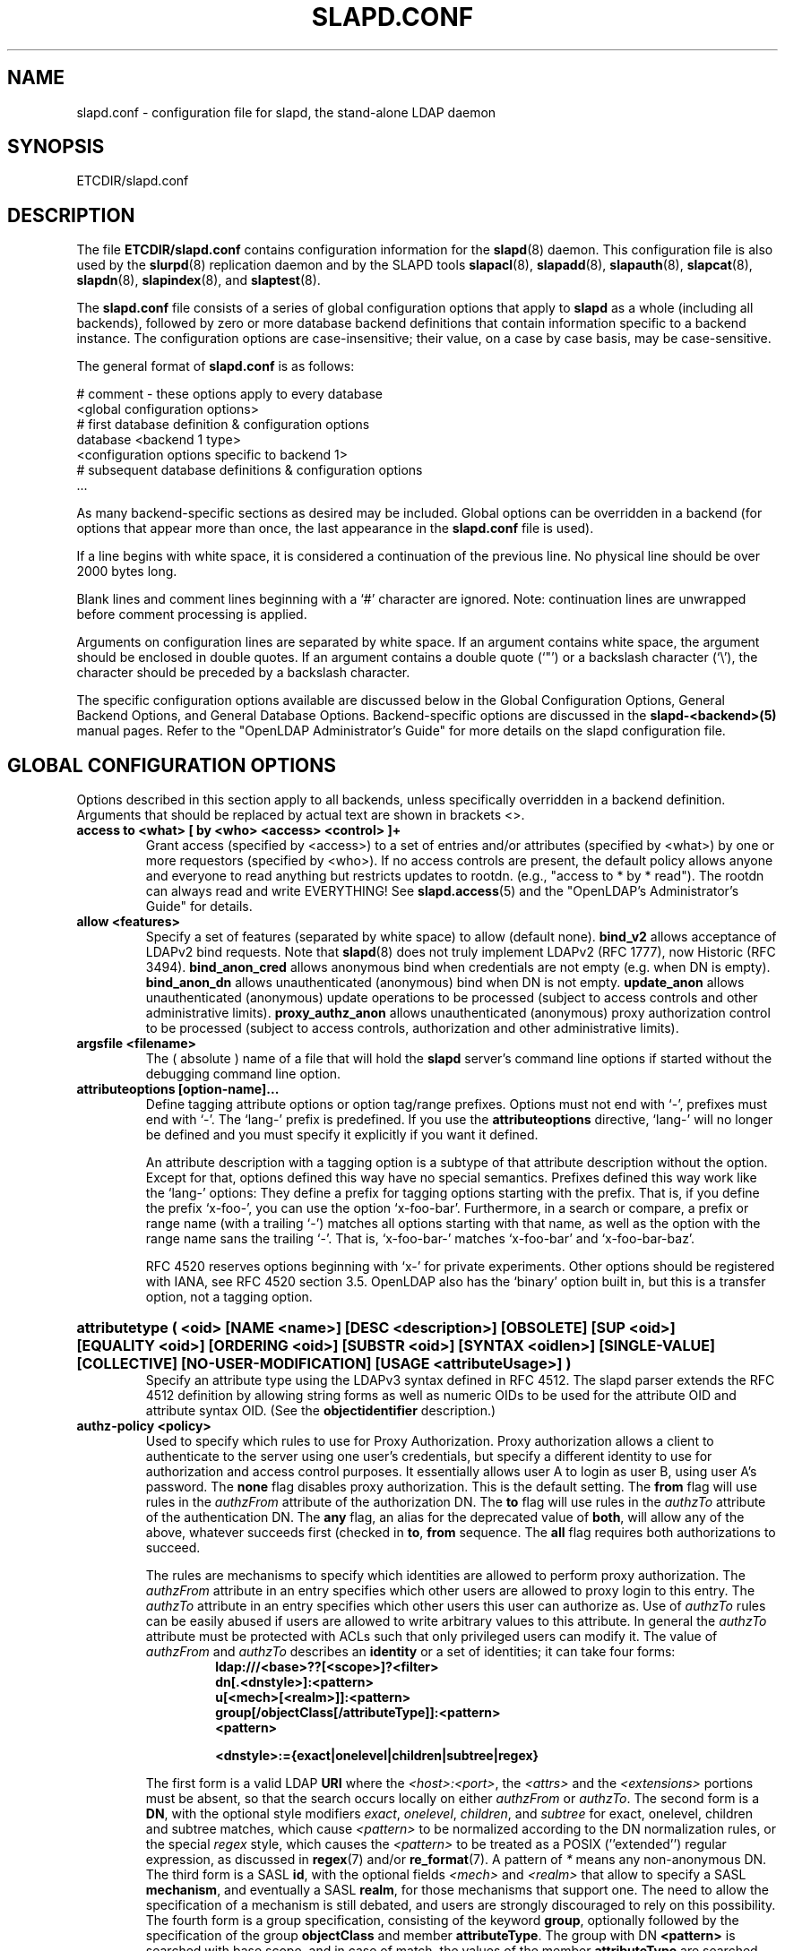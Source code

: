 .TH SLAPD.CONF 5 "RELEASEDATE" "OpenLDAP LDVERSION"
.\" Copyright 1998-2006 The OpenLDAP Foundation All Rights Reserved.
.\" Copying restrictions apply.  See COPYRIGHT/LICENSE.
.\" $OpenLDAP$
.SH NAME
slapd.conf \- configuration file for slapd, the stand-alone LDAP daemon
.SH SYNOPSIS
ETCDIR/slapd.conf
.SH DESCRIPTION
The file
.B ETCDIR/slapd.conf
contains configuration information for the
.BR slapd (8)
daemon.  This configuration file is also used by the
.BR slurpd (8)
replication daemon and by the SLAPD tools
.BR slapacl (8),
.BR slapadd (8),
.BR slapauth (8),
.BR slapcat (8),
.BR slapdn (8),
.BR slapindex (8),
and
.BR slaptest (8).
.LP
The
.B slapd.conf
file consists of a series of global configuration options that apply to
.B slapd
as a whole (including all backends), followed by zero or more database
backend definitions that contain information specific to a backend
instance.
The configuration options are case-insensitive;
their value, on a case by case basis, may be case-sensitive.
.LP
The general format of
.B slapd.conf
is as follows:
.LP
.nf
    # comment - these options apply to every database
    <global configuration options>
    # first database definition & configuration options
    database <backend 1 type>
    <configuration options specific to backend 1>
    # subsequent database definitions & configuration options
    ...
.fi
.LP
As many backend-specific sections as desired may be included.  Global
options can be overridden in a backend (for options that appear more
than once, the last appearance in the
.B slapd.conf
file is used).
.LP
If a line begins with white space, it is considered a continuation
of the previous line.  No physical line should be over 2000 bytes
long.
.LP
Blank lines and comment lines beginning with
a `#' character are ignored.  Note: continuation lines are unwrapped
before comment processing is applied.
.LP
Arguments on configuration lines are separated by white space. If an
argument contains white space, the argument should be enclosed in
double quotes.  If an argument contains a double quote (`"') or a
backslash character (`\\'), the character should be preceded by a
backslash character.
.LP
The specific configuration options available are discussed below in the
Global Configuration Options, General Backend Options, and General Database
Options.  Backend-specific options are discussed in the
.B slapd-<backend>(5)
manual pages.  Refer to the "OpenLDAP Administrator's Guide" for more
details on the slapd configuration file.
.SH GLOBAL CONFIGURATION OPTIONS
Options described in this section apply to all backends, unless specifically 
overridden in a backend definition. Arguments that should be replaced by 
actual text are shown in brackets <>.
.TP
.B access to <what> "[ by <who> <access> <control> ]+"
Grant access (specified by <access>) to a set of entries and/or
attributes (specified by <what>) by one or more requestors (specified
by <who>).
If no access controls are present, the default policy
allows anyone and everyone to read anything but restricts
updates to rootdn.  (e.g., "access to * by * read").
The rootdn can always read and write EVERYTHING!
See
.BR slapd.access (5)
and the "OpenLDAP's Administrator's Guide" for details.
.TP
.B allow <features>
Specify a set of features (separated by white space) to
allow (default none).
.B bind_v2
allows acceptance of LDAPv2 bind requests.  Note that
.BR slapd (8)
does not truly implement LDAPv2 (RFC 1777), now Historic (RFC 3494).
.B bind_anon_cred
allows anonymous bind when credentials are not empty (e.g.
when DN is empty).
.B bind_anon_dn
allows unauthenticated (anonymous) bind when DN is not empty.
.B update_anon
allows unauthenticated (anonymous) update operations to be processed
(subject to access controls and other administrative limits).
.B proxy_authz_anon
allows unauthenticated (anonymous) proxy authorization control to be processed
(subject to access controls, authorization and other administrative limits).
.TP
.B argsfile <filename>
The ( absolute ) name of a file that will hold the 
.B slapd
server's command line options
if started without the debugging command line option.
.TP
.B attributeoptions [option-name]...
Define tagging attribute options or option tag/range prefixes.
Options must not end with `-', prefixes must end with `-'.
The `lang-' prefix is predefined.
If you use the
.B attributeoptions
directive, `lang-' will no longer be defined and you must specify it
explicitly if you want it defined.

An attribute description with a tagging option is a subtype of that
attribute description without the option.
Except for that, options defined this way have no special semantics.
Prefixes defined this way work like the `lang-' options:
They define a prefix for tagging options starting with the prefix.
That is, if you define the prefix `x-foo-', you can use the option
`x-foo-bar'.
Furthermore, in a search or compare, a prefix or range name (with
a trailing `-') matches all options starting with that name, as well
as the option with the range name sans the trailing `-'.
That is, `x-foo-bar-' matches `x-foo-bar' and `x-foo-bar-baz'.

RFC 4520 reserves options beginning with `x-' for private experiments.
Other options should be registered with IANA, see RFC 4520 section 3.5.
OpenLDAP also has the `binary' option built in, but this is a transfer
option, not a tagging option.
.HP
.hy 0
.B attributetype "(\ <oid>\
 [NAME\ <name>]\
 [DESC\ <description>]\
 [OBSOLETE]\
 [SUP\ <oid>]\
 [EQUALITY\ <oid>]\
 [ORDERING\ <oid>]\
 [SUBSTR\ <oid>]\
 [SYNTAX\ <oidlen>]\
 [SINGLE\-VALUE]\
 [COLLECTIVE]\
 [NO\-USER\-MODIFICATION]\
 [USAGE\ <attributeUsage>]\ )"
.RS
Specify an attribute type using the LDAPv3 syntax defined in RFC 4512.
The slapd parser extends the RFC 4512 definition by allowing string
forms as well as numeric OIDs to be used for the attribute OID and
attribute syntax OID.
(See the
.B objectidentifier
description.) 
.RE
.TP
.B authz-policy <policy>
Used to specify which rules to use for Proxy Authorization.  Proxy
authorization allows a client to authenticate to the server using one
user's credentials, but specify a different identity to use for authorization
and access control purposes. It essentially allows user A to login as user
B, using user A's password.
The
.B none
flag disables proxy authorization. This is the default setting.
The
.B from
flag will use rules in the
.I authzFrom
attribute of the authorization DN.
The
.B to
flag will use rules in the
.I authzTo
attribute of the authentication DN.
The
.B any
flag, an alias for the deprecated value of
.BR both ,
will allow any of the above, whatever succeeds first (checked in
.BR to ,
.B from
sequence.
The
.B all
flag requires both authorizations to succeed.
.LP
.RS
The rules are mechanisms to specify which identities are allowed 
to perform proxy authorization.
The
.I authzFrom
attribute in an entry specifies which other users
are allowed to proxy login to this entry. The
.I authzTo
attribute in
an entry specifies which other users this user can authorize as.  Use of
.I authzTo
rules can be easily
abused if users are allowed to write arbitrary values to this attribute.
In general the
.I authzTo
attribute must be protected with ACLs such that
only privileged users can modify it.
The value of
.I authzFrom
and
.I authzTo
describes an 
.B identity 
or a set of identities; it can take four forms:
.RS
.TP
.B ldap:///<base>??[<scope>]?<filter>
.RE
.RS
.B dn[.<dnstyle>]:<pattern>
.RE
.RS
.B u[<mech>[<realm>]]:<pattern>
.RE
.RS
.B group[/objectClass[/attributeType]]:<pattern>
.RE
.RS
.B <pattern>
.RE
.RS

.B <dnstyle>:={exact|onelevel|children|subtree|regex}

.RE
The first form is a valid LDAP
.B URI
where the 
.IR <host>:<port> ,
the
.I <attrs>
and the
.I <extensions>
portions must be absent, so that the search occurs locally on either
.I authzFrom
or 
.IR authzTo .
The second form is a 
.BR DN ,
with the optional style modifiers
.IR exact ,
.IR onelevel ,
.IR children ,
and
.I subtree
for exact, onelevel, children and subtree matches, which cause 
.I <pattern>
to be normalized according to the DN normalization rules, or the special
.I regex
style, which causes the
.I <pattern>
to be treated as a POSIX (''extended'') regular expression, as
discussed in
.BR regex (7)
and/or
.BR re_format (7).
A pattern of
.I *
means any non-anonymous DN.
The third form is a SASL
.BR id ,
with the optional fields
.I <mech>
and
.I <realm>
that allow to specify a SASL
.BR mechanism ,
and eventually a SASL
.BR realm ,
for those mechanisms that support one.
The need to allow the specification of a mechanism is still debated, 
and users are strongly discouraged to rely on this possibility.
The fourth form is a group specification, consisting of the keyword
.BR group ,
optionally followed by the specification of the group
.B objectClass
and member
.BR attributeType .
The group with DN
.B <pattern>
is searched with base scope, and in case of match, the values of the
member
.B attributeType
are searched for the asserted DN.
For backwards compatibility, if no identity type is provided, i.e. only
.B <pattern>
is present, an
.I exact DN
is assumed; as a consequence, 
.B <pattern>
is subjected to DN normalization.
Since the interpretation of
.I authzFrom
and
.I authzTo
can impact security, users are strongly encouraged 
to explicitly set the type of identity specification that is being used.
A subset of these rules can be used as third arg in the 
.B authz-regexp
statement (see below); significantly, the 
.I URI
and the
.I dn.exact:<dn> 
forms.
.RE
.TP
.B authz-regexp <match> <replace>
Used by the authentication framework to convert simple user names,
such as provided by SASL subsystem, to an LDAP DN used for
authorization purposes.  Note that the resultant DN need not refer
to an existing entry to be considered valid.  When an authorization
request is received from the SASL subsystem, the SASL 
.BR USERNAME ,
.BR REALM , 
and
.B MECHANISM
are taken, when available, and combined into a name of the form
.RS
.RS
.TP
.B UID=<username>[[,CN=<realm>],CN=<mechanism>],CN=auth

.RE
This name is then compared against the
.B match
POSIX (''extended'') regular expression, and if the match is successful,
the name is replaced with the
.B replace
string.  If there are wildcard strings in the 
.B match
regular expression that are enclosed in parenthesis, e.g. 
.RS
.TP
.B UID=([^,]*),CN=.*

.RE
then the portion of the name that matched the wildcard will be stored
in the numbered placeholder variable $1. If there are other wildcard strings
in parenthesis, the matching strings will be in $2, $3, etc. up to $9. The 
placeholders can then be used in the 
.B replace
string, e.g. 
.RS
.TP
.B UID=$1,OU=Accounts,DC=example,DC=com 

.RE
The replaced name can be either a DN, i.e. a string prefixed by "dn:",
or an LDAP URI.
If the latter, the server will use the URI to search its own database(s)
and, if the search returns exactly one entry, the name is
replaced by the DN of that entry.   The LDAP URI must have no
hostport, attrs, or extensions components, but the filter is mandatory,
e.g.
.RS
.TP
.B ldap:///OU=Accounts,DC=example,DC=com??one?(UID=$1)

.RE
The protocol portion of the URI must be strictly
.BR ldap .
Note that this search is subject to access controls.  Specifically,
the authentication identity must have "auth" access in the subject.

Multiple 
.B authz-regexp 
options can be given in the configuration file to allow for multiple matching 
and replacement patterns. The matching patterns are checked in the order they 
appear in the file, stopping at the first successful match.

.\".B Caution:
.\"Because the plus sign + is a character recognized by the regular expression engine,
.\"and it will appear in names that include a REALM, be careful to escape the
.\"plus sign with a backslash \\+ to remove the character's special meaning.
.RE
.TP
.B concurrency <integer>
Specify a desired level of concurrency.  Provided to the underlying
thread system as a hint.  The default is not to provide any hint.
.TP
.B conn_max_pending <integer>
Specify the maximum number of pending requests for an anonymous session.
If requests are submitted faster than the server can process them, they
will be queued up to this limit. If the limit is exceeded, the session
is closed. The default is 100.
.TP
.B conn_max_pending_auth <integer>
Specify the maximum number of pending requests for an authenticated session.
The default is 1000.
.TP
.B defaultsearchbase <dn>
Specify a default search base to use when client submits a
non-base search request with an empty base DN.
Base scoped search requests with an empty base DN are not affected.
.TP
.B disallow <features>
Specify a set of features (separated by white space) to
disallow (default none).
.B bind_anon
disables acceptance of anonymous bind requests.  Note that this setting
does not prohibit anonymous directory access (See "require authc").
.B bind_simple
disables simple (bind) authentication.
.B tls_2_anon
disables forcing session to anonymous status (see also
.BR tls_authc )
upon StartTLS operation receipt.
.B tls_authc
disallows the StartTLS operation if authenticated (see also
.BR tls_2_anon ).
.HP
.hy 0
.B ditcontentrule "(\ <oid>\
 [NAME\ <name>]\
 [DESC\ <description>]\
 [OBSOLETE]\
 [AUX\ <oids>]\
 [MUST\ <oids>]\
 [MAY\ <oids>]\
 [NOT\ <oids>]\ )"
.RS
Specify an DIT Content Rule using the LDAPv3 syntax defined in RFC 4512.
The slapd parser extends the RFC 4512 definition by allowing string
forms as well as numeric OIDs to be used for the attribute OID and
attribute syntax OID.
(See the
.B objectidentifier
description.) 
.RE
.TP
.B gentlehup { on | off }
A SIGHUP signal will only cause a 'gentle' shutdown-attempt:
.B Slapd
will stop listening for new connections, but will not close the
connections to the current clients.  Future write operations return
unwilling-to-perform, though.  Slapd terminates when all clients
have closed their connections (if they ever do), or \- as before \-
if it receives a SIGTERM signal.  This can be useful if you wish to
terminate the server and start a new
.B slapd
server
.B with another database,
without disrupting the currently active clients.
The default is off.  You may wish to use
.B idletimeout
along with this option.
.TP
.B idletimeout <integer>
Specify the number of seconds to wait before forcibly closing
an idle client connection.  A idletimeout of 0 disables this
feature.  The default is 0.
.TP
.B include <filename>
Read additional configuration information from the given file before
continuing with the next line of the current file.
.TP
.B index_substr_if_minlen <integer>
Specify the minimum length for subinitial and subfinal indices. An
attribute value must have at least this many characters in order to be
processed by the indexing functions. The default is 2.
.TP
.B index_substr_if_maxlen <integer>
Specify the maximum length for subinitial and subfinal indices. Only
this many characters of an attribute value will be processed by the
indexing functions; any excess characters are ignored. The default is 4.
.TP
.B index_substr_any_len <integer>
Specify the length used for subany indices. An attribute value must have
at least this many characters in order to be processed. Attribute values
longer than this length will be processed in segments of this length. The
default is 4. The subany index will also be used in subinitial and
subfinal index lookups when the filter string is longer than the
.I index_substr_if_maxlen
value.
.TP
.B index_substr_any_step <integer>
Specify the steps used in subany index lookups. This value sets the offset
for the segments of a filter string that are processed for a subany index
lookup. The default is 2. For example, with the default values, a search
using this filter "cn=*abcdefgh*" would generate index lookups for
"abcd", "cdef", and "efgh".

.\"-- NEW_LOGGING option --
.\".TP
.\".B logfile <filename>
.\"Specify a file for recording debug log messages. By default these messages
.\"only go to stderr and are not recorded anywhere else. Specifying a logfile
.\"copies messages to both stderr and the logfile.
.TP
.B localSSF <SSF>
Specifies the Security Strength Factor (SSF) to be given local LDAP sessions,
such as those to the ldapi:// listener.  For a description of SSF values,
see 
.BR sasl-secprops 's
.B minssf
option description.  The default is 71.
.TP
.B loglevel <integer> [...]
Specify the level at which debugging statements and operation 
statistics should be syslogged (currently logged to the
.BR syslogd (8) 
LOG_LOCAL4 facility).
They must be considered subsystems rather than increasingly verbose 
log levels.
Some messages with higher priority are logged regardless 
of the configured loglevel as soon as some logging is configured,
otherwise anything is logged at all.
Log levels are additive, and available levels are:
.RS
.RS
.PD 0
.TP
.B 1
.B (0x1 trace)
trace function calls
.TP
.B 2
.B (0x2 packets)
debug packet handling
.TP
.B 4
.B (0x4 args)
heavy trace debugging (function args)
.TP
.B 8
.B (0x8 conns)
connection management
.TP
.B 16
.B (0x10 BER)
print out packets sent and received
.TP
.B 32
.B (0x20 filter)
search filter processing
.TP
.B 64
.B (0x40 config)
configuration file processing
.TP
.B 128
.B (0x80 ACL)
access control list processing
.TP
.B 256
.B (0x100 stats)
stats log connections/operations/results
.TP
.B 512
.B (0x200 stats2)
stats log entries sent
.TP
.B 1024
.B (0x400 shell)
print communication with shell backends
.TP
.B 2048
.B (0x800 parse)
entry parsing
\".TP
\".B 4096
\".B (0x1000 cache)
\"caching (unused)
\".TP
\".B 8192
\".B (0x2000 index)
\"data indexing (unused)
.TP
.B 16384
.B (0x4000 sync)
LDAPSync replication
.TP
.B 32768
.B (0x8000 none)
only messages that get logged whatever log level is set
.PD
.RE
The desired log level can be input as a single integer that combines 
the (ORed) desired levels, both in decimal or in hexadecimal notation,
as a list of integers (that are ORed internally),
or as a list of the names that are shown between brackets, such that
.LP
.nf
    loglevel 129
    loglevel 0x81
    loglevel 128 1
    loglevel 0x80 0x1
    loglevel acl trace
.fi
.LP
are equivalent.
The keyword 
.B any
can be used as a shortcut to enable logging at all levels (equivalent to -1).
The keyword
.BR none ,
or the equivalent integer representation, causes those messages
that are logged regardless of the configured loglevel to be logged.
In fact, if no loglevel (or a 0 level) is defined, no logging occurs, 
so at least the 
.B none
level is required to have high priority messages logged.
.RE
.TP
.B moduleload <filename>
Specify the name of a dynamically loadable module to load. The filename
may be an absolute path name or a simple filename. Non-absolute names
are searched for in the directories specified by the
.B modulepath
option. This option and the
.B modulepath
option are only usable if slapd was compiled with --enable-modules.
.TP
.B modulepath <pathspec>
Specify a list of directories to search for loadable modules. Typically
the path is colon-separated but this depends on the operating system.
.HP
.hy 0
.B objectclass "(\ <oid>\
 [NAME\ <name>]\
 [DESC\ <description>]\
 [OBSOLETE]\
 [SUP\ <oids>]\
 [{ ABSTRACT | STRUCTURAL | AUXILIARY }]\
 [MUST\ <oids>] [MAY\ <oids>] )"
.RS
Specify an objectclass using the LDAPv3 syntax defined in RFC 4512.
The slapd parser extends the RFC 4512 definition by allowing string
forms as well as numeric OIDs to be used for the object class OID.
(See the
.B
objectidentifier
description.)  Object classes are "STRUCTURAL" by default.
.RE
.TP
.B objectidentifier <name> "{ <oid> | <name>[:<suffix>] }"
Define a string name that equates to the given OID. The string can be used
in place of the numeric OID in objectclass and attribute definitions. The
name can also be used with a suffix of the form ":xx" in which case the
value "oid.xx" will be used.
.TP
.B password-hash <hash> [<hash>...]
This option configures one or more hashes to be used in generation of user
passwords stored in the userPassword attribute during processing of
LDAP Password Modify Extended Operations (RFC 3062).
The <hash> must be one of
.BR {SSHA} ,
.BR {SHA} ,
.BR {SMD5} ,
.BR {MD5} ,
.BR {CRYPT} ,
and
.BR {CLEARTEXT} .
The default is
.BR {SSHA} .

.B {SHA}
and
.B {SSHA}
use the SHA-1 algorithm (FIPS 160-1), the latter with a seed.

.B {MD5}
and
.B {SMD5}
use the MD5 algorithm (RFC 1321), the latter with a seed.

.B {CRYPT}
uses the
.BR crypt (3).

.B {CLEARTEXT}
indicates that the new password should be
added to userPassword as clear text.

Note that this option does not alter the normal user applications
handling of userPassword during LDAP Add, Modify, or other LDAP operations.
.TP
.B password\-crypt\-salt\-format <format>
Specify the format of the salt passed to
.BR crypt (3)
when generating {CRYPT} passwords (see
.BR password\-hash )
during processing of LDAP Password Modify Extended Operations (RFC 3062).

This string needs to be in
.BR sprintf (3)
format and may include one (and only one) %s conversion.
This conversion will be substituted with a string of random
characters from [A\-Za\-z0\-9./].  For example, "%.2s"
provides a two character salt and "$1$%.8s" tells some
versions of crypt(3) to use an MD5 algorithm and provides
8 random characters of salt.  The default is "%s", which
provides 31 characters of salt.
.TP
.B pidfile <filename>
The ( absolute ) name of a file that will hold the 
.B slapd
server's process ID ( see
.BR getpid (2)
) if started without the debugging command line option.
.TP
.B referral <url>
Specify the referral to pass back when
.BR slapd (8)
cannot find a local database to handle a request.
If specified multiple times, each url is provided.
.TP
.B replica-argsfile
The ( absolute ) name of a file that will hold the 
.B slurpd
server's command line options
if started without the debugging command line option.
If it appears after a
.B replogfile
directive, the args file is specific to the 
.BR slurpd (8)
instance that handles that replication log.
.TP
.B replica-pidfile
The ( absolute ) name of a file that will hold the 
.B slurpd
server's process ID ( see
.BR getpid (2)
) if started without the debugging command line option.
If it appears after a
.B replogfile
directive, the pid file is specific to the 
.BR slurpd (8)
instance that handles that replication log.
.TP
.B replicationinterval
The number of seconds 
.B slurpd 
waits before checking the replogfile for changes.
If it appears after a
.B replogfile
directive, the replication interval is specific to the 
.BR slurpd (8)
instance that handles that replication log.
.TP
.B require <conditions>
Specify a set of conditions (separated by white space) to
require (default none).
The directive may be specified globally and/or per-database;
databases inherit global conditions, so per-database specifications
are additive.
.B bind
requires bind operation prior to directory operations.
.B LDAPv3
requires session to be using LDAP version 3.
.B authc
requires authentication prior to directory operations.
.B SASL
requires SASL authentication prior to directory operations.
.B strong
requires strong authentication prior to directory operations.
The strong keyword allows protected "simple" authentication
as well as SASL authentication.
.B none
may be used to require no conditions (useful to clear out globally
set conditions within a particular database); it must occur first
in the list of conditions.
.TP
.B reverse-lookup on | off
Enable/disable client name unverified reverse lookup (default is 
.BR off 
if compiled with --enable-rlookups).
.TP
.B rootDSE <file>
Specify the name of an LDIF(5) file containing user defined attributes
for the root DSE.  These attributes are returned in addition to the
attributes normally produced by slapd.
.TP
.B sasl-host <fqdn>
Used to specify the fully qualified domain name used for SASL processing.
.TP
.B sasl-realm <realm>
Specify SASL realm.  Default is empty.
.TP
.B sasl-secprops <properties>
Used to specify Cyrus SASL security properties.
The
.B none
flag (without any other properties) causes the flag properties
default, "noanonymous,noplain", to be cleared.
The
.B noplain
flag disables mechanisms susceptible to simple passive attacks.
The
.B noactive
flag disables mechanisms susceptible to active attacks.
The
.B nodict
flag disables mechanisms susceptible to passive dictionary attacks.
The
.B noanonymous
flag disables mechanisms which support anonymous login.
The
.B forwardsec
flag require forward secrecy between sessions.
The
.B passcred
require mechanisms which pass client credentials (and allow
mechanisms which can pass credentials to do so).
The
.B minssf=<factor> 
property specifies the minimum acceptable
.I security strength factor
as an integer approximate to effective key length used for
encryption.  0 (zero) implies no protection, 1 implies integrity
protection only, 56 allows DES or other weak ciphers, 112
allows triple DES and other strong ciphers, 128 allows RC4,
Blowfish and other modern strong ciphers.  The default is 0.
The
.B maxssf=<factor> 
property specifies the maximum acceptable
.I security strength factor
as an integer (see minssf description).  The default is INT_MAX.
The
.B maxbufsize=<size> 
property specifies the maximum security layer receive buffer
size allowed.  0 disables security layers.  The default is 65536.
.TP
.B schemadn <dn>
Specify the distinguished name for the subschema subentry that
controls the entries on this server.  The default is "cn=Subschema".
.TP
.B security <factors>
Specify a set of security strength factors (separated by white space)
to require (see
.BR sasl-secprops 's
.B minssf
option for a description of security strength factors).
The directive may be specified globally and/or per-database.
.B ssf=<n>
specifies the overall security strength factor.
.B transport=<n>
specifies the transport security strength factor.
.B tls=<n>
specifies the TLS security strength factor.
.B sasl=<n>
specifies the SASL security strength factor.
.B update_ssf=<n>
specifies the overall security strength factor to require for
directory updates.
.B update_transport=<n>
specifies the transport security strength factor to require for
directory updates.
.B update_tls=<n>
specifies the TLS security strength factor to require for
directory updates.
.B update_sasl=<n>
specifies the SASL security strength factor to require for
directory updates.
.B simple_bind=<n>
specifies the security strength factor required for
.I simple
username/password authentication.
Note that the
.B transport
factor is measure of security provided by the underlying transport,
e.g. ldapi:// (and eventually IPSEC).  It is not normally used.
.TP
.B sizelimit {<integer>|unlimited}
.TP
.B sizelimit size[.{soft|hard|unchecked}]=<integer> [...]
Specify the maximum number of entries to return from a search operation.
The default size limit is 500.
Use
.B unlimited
to specify no limits.
The second format allows a fine grain setting of the size limits.
Extra args can be added on the same line.
See
.BR limits
for an explanation of the different flags.
.TP
.B sockbuf_max_incoming <integer>
Specify the maximum incoming LDAP PDU size for anonymous sessions.
The default is 262143.
.TP
.B sockbuf_max_incoming_auth <integer>
Specify the maximum incoming LDAP PDU size for authenticated sessions.
The default is 4194303.
.TP
.B threads <integer>
Specify the maximum size of the primary thread pool.
The default is 16; the minimum value is 2.
.TP
.B timelimit {<integer>|unlimited}
.TP
.B timelimit time[.{soft|hard}]=<integer> [...]
Specify the maximum number of seconds (in real time)
.B slapd
will spend answering a search request.  The default time limit is 3600.
Use
.B unlimited
to specify no limits.
The second format allows a fine grain setting of the time limits.
Extra args can be added on the same line.
See
.BR limits
for an explanation of the different flags.
.TP
.B tool-threads <integer>
Specify the maximum number of threads to use in tool mode.
This should not be greater than the number of CPUs in the system.
The default is 1.
.\"ucdata-path is obsolete / ignored...
.\".TP
.\".B ucdata-path <path>
.\"Specify the path to the directory containing the Unicode character
.\"tables. The default path is DATADIR/ucdata.
.SH TLS OPTIONS
If
.B slapd
is built with support for Transport Layer Security, there are more options
you can specify.
.TP
.B TLSCipherSuite <cipher-suite-spec>
Permits configuring what ciphers will be accepted and the preference order.
<cipher-suite-spec> should be a cipher specification for OpenSSL.  Example:

TLSCipherSuite HIGH:MEDIUM:+SSLv2

To check what ciphers a given spec selects, use:

openssl ciphers -v <cipher-suite-spec>
.TP
.B TLSCACertificateFile <filename>
Specifies the file that contains certificates for all of the Certificate
Authorities that
.B slapd
will recognize.
.TP
.B TLSCACertificatePath <path>
Specifies the path of a directory that contains Certificate Authority
certificates in separate individual files. Usually only one of this
or the TLSCACertificateFile is used.
.TP
.B TLSCertificateFile <filename>
Specifies the file that contains the
.B slapd
server certificate.
.TP
.B TLSCertificateKeyFile <filename>
Specifies the file that contains the
.B slapd
server private key that matches the certificate stored in the
.B TLSCertificateFile
file.  Currently, the private key must not be protected with a password, so
it is of critical importance that it is protected carefully. 
.TP
.B TLSDHParamFile <filename>
This directive specifies the file that contains parameters for Diffie-Hellman
ephemeral key exchange.  This is required in order to use a DSA certificate on
the server. If multiple sets of parameters are present in the file, all of
them will be processed.  Note that setting this option may also enable
Anonymous Diffie-Hellman key exchanges in certain non-default cipher suites.
You should append "!ADH" to your cipher suites if you have changed them
from the default, otherwise no certificate exchanges or verification will
be done.
.TP
.B TLSRandFile <filename>
Specifies the file to obtain random bits from when /dev/[u]random
is not available.  Generally set to the name of the EGD/PRNGD socket.
The environment variable RANDFILE can also be used to specify the filename.
.TP
.B TLSVerifyClient <level>
Specifies what checks to perform on client certificates in an
incoming TLS session, if any.
The
.B <level>
can be specified as one of the following keywords:
.RS
.TP
.B never
This is the default.
.B slapd
will not ask the client for a certificate.
.TP
.B allow
The client certificate is requested.  If no certificate is provided,
the session proceeds normally.  If a bad certificate is provided,
it will be ignored and the session proceeds normally.
.TP
.B try
The client certificate is requested.  If no certificate is provided,
the session proceeds normally.  If a bad certificate is provided,
the session is immediately terminated.
.TP
.B demand | hard | true
These keywords are all equivalent, for compatibility reasons.
The client certificate is requested.  If no certificate is provided,
or a bad certificate is provided, the session is immediately terminated.

Note that a valid client certificate is required in order to use the
SASL EXTERNAL authentication mechanism with a TLS session.  As such,
a non-default
.B TLSVerifyClient
setting must be chosen to enable SASL EXTERNAL authentication.
.RE
.TP
.B TLSCRLCheck <level>
Specifies if the Certificate Revocation List (CRL) of the CA should be 
used to verify if the client certificates have not been revoked. This
requires
.B TLSCACertificatePath
parameter to be set.
.B <level>
can be specified as one of the following keywords:
.RS
.TP
.B none
No CRL checks are performed
.TP
.B peer
Check the CRL of the peer certificate
.TP
.B all
Check the CRL for a whole certificate chain
.RE
.SH GENERAL BACKEND OPTIONS
Options in this section only apply to the configuration file section
for the specified backend.  They are supported by every
type of backend.
.TP
.B backend <databasetype>
Mark the beginning of a backend definition. <databasetype>
should be one of
.BR bdb ,
.BR config ,
.BR dnssrv ,
.BR hdb ,
.BR ldap ,
.BR ldbm ,
.BR ldif ,
.BR meta ,
.BR monitor ,
.BR null ,
.BR passwd ,
.BR perl ,
.BR relay ,
.BR shell ,
or
.BR sql ,
depending on which backend will serve the database.

.SH GENERAL DATABASE OPTIONS
Options in this section only apply to the configuration file section
for the database in which they are defined.  They are supported by every
type of backend.  Note that the
.B database
and at least one
.B suffix
option are mandatory for each database.
.TP
.B database <databasetype>
Mark the beginning of a new database instance definition. <databasetype>
should be one of
.BR bdb ,
.BR config ,
.BR dnssrv ,
.BR hdb ,
.BR ldap ,
.BR ldbm ,
.BR ldif ,
.BR meta ,
.BR monitor ,
.BR null ,
.BR passwd ,
.BR perl ,
.BR relay ,
.BR shell ,
or
.BR sql ,
depending on which backend will serve the database.
.TP
.B lastmod on | off
Controls whether
.B slapd
will automatically maintain the 
modifiersName, modifyTimestamp, creatorsName, and 
createTimestamp attributes for entries. It also controls
the entryCSN and entryUUID attributes, which are needed
by the syncrepl provider. By default, lastmod is on.
.TP
.B limits <who> <limit> [<limit> [...]]
Specify time and size limits based on who initiated an operation.
The argument
.B who
can be any of
.RS
.RS
.TP
anonymous | users | [dn[.<style>]=]<pattern> | group[/oc[/at]]=<pattern>

.RE
with
.RS
.TP
<style> ::= exact | base | onelevel | subtree | children | regex | anonymous

.RE
The term
.B anonymous
matches all unauthenticated clients.
The term
.B users
matches all authenticated clients;
otherwise an
.B exact
dn pattern is assumed unless otherwise specified by qualifying 
the (optional) key string
.B dn
with 
.B exact
or
.B base
(which are synonyms), to require an exact match; with
.BR onelevel , 
to require exactly one level of depth match; with
.BR subtree ,
to allow any level of depth match, including the exact match; with
.BR children ,
to allow any level of depth match, not including the exact match;
.BR regex
explicitly requires the (default) match based on POSIX (''extended'')
regular expression pattern.
Finally,
.B anonymous
matches unbound operations; the 
.B pattern
field is ignored.
The same behavior is obtained by using the 
.B anonymous
form of the
.B who
clause.
The term
.BR group ,
with the optional objectClass
.B oc
and attributeType
.B at
fields, followed by
.BR pattern ,
sets the limits for any DN listed in the values of the
.B at
attribute (default
.BR member )
of the 
.B oc
group objectClass (default
.BR groupOfNames )
whose DN exactly matches
.BR pattern .

The currently supported limits are 
.B size
and 
.BR time .

The syntax for time limits is 
.BR time[.{soft|hard}]=<integer> ,
where 
.I integer
is the number of seconds slapd will spend answering a search request.
If no time limit is explicitly requested by the client, the 
.BR soft
limit is used; if the requested time limit exceeds the
.BR hard
.\"limit, an
.\".I "Administrative limit exceeded"
.\"error is returned.
limit, the value of the limit is used instead.
If the
.BR hard
limit is set to the keyword 
.IR soft ,
the soft limit is used in either case; if it is set to the keyword 
.IR unlimited , 
no hard limit is enforced.
Explicit requests for time limits smaller or equal to the
.BR hard 
limit are honored.
If no limit specifier is set, the value is assigned to the 
.BR soft 
limit, and the
.BR hard
limit is set to
.IR soft ,
to preserve the original behavior.

The syntax for size limits is
.BR size[.{soft|hard|unchecked}]=<integer> ,
where
.I integer
is the maximum number of entries slapd will return answering a search 
request.
If no size limit is explicitly requested by the client, the
.BR soft
limit is used; if the requested size limit exceeds the
.BR hard
.\"limit, an 
.\".I "Administrative limit exceeded"
.\"error is returned.
limit, the value of the limit is used instead.
If the 
.BR hard
limit is set to the keyword 
.IR soft , 
the soft limit is used in either case; if it is set to the keyword
.IR unlimited , 
no hard limit is enforced.
Explicit requests for size limits smaller or equal to the
.BR hard
limit are honored.
The
.BR unchecked
specifier sets a limit on the number of candidates a search request is allowed
to examine.
The rationale behind it is that searches for non-properly indexed
attributes may result in large sets of candidates, which must be 
examined by
.BR slapd (8)
to determine whether they match the search filter or not.
The
.B unchecked
limit provides a means to drop such operations before they are even 
started.
If the selected candidates exceed the 
.BR unchecked
limit, the search will abort with 
.IR "Unwilling to perform" .
If it is set to the keyword 
.IR unlimited , 
no limit is applied (the default).
If it is set to
.IR disable ,
the search is not even performed; this can be used to disallow searches
for a specific set of users.
If no limit specifier is set, the value is assigned to the
.BR soft 
limit, and the
.BR hard
limit is set to
.IR soft ,
to preserve the original behavior.

In case of no match, the global limits are used.
The default values are the same of
.B sizelimit
and
.BR timelimit ;
no limit is set on 
.BR unchecked .

If 
.B pagedResults
control is requested, the 
.B hard
size limit is used by default, because the request of a specific page size
is considered an explicit request for a limitation on the number
of entries to be returned.
However, the size limit applies to the total count of entries returned within
the search, and not to a single page.
Additional size limits may be enforced; the syntax is
.BR size.pr={<integer>|noEstimate|unlimited} ,
where
.I integer
is the max page size if no explicit limit is set; the keyword
.I noEstimate
inhibits the server from returning an estimate of the total number
of entries that might be returned
(note: the current implementation does not return any estimate).
The keyword
.I unlimited
indicates that no limit is applied to the pagedResults control page size.
The syntax
.B size.prtotal={<integer>|unlimited|disabled}
allows to set a limit on the total number of entries that a pagedResults
control allows to return.
By default it is set to the 
.B hard
limit.
When set, 
.I integer
is the max number of entries that the whole search with pagedResults control
can return.
Use 
.I unlimited
to allow unlimited number of entries to be returned, e.g. to allow
the use of the pagedResults control as a means to circumvent size 
limitations on regular searches; the keyword
.I disabled
disables the control, i.e. no paged results can be returned.
Note that the total number of entries returned when the pagedResults control 
is requested cannot exceed the 
.B hard 
size limit of regular searches unless extended by the
.B prtotal
switch.
.RE
.TP
.B maxderefdepth <depth>
Specifies the maximum number of aliases to dereference when trying to
resolve an entry, used to avoid infinite alias loops. The default is 1.
.TP
.B mirrormode on | off
This option puts a replica database into "mirror" mode.  Update
operations will be accepted from any user, not just the updatedn.  The
database must already be configured as a slurpd or syncrepl consumer
before this keyword may be set.  This mode must be used with extreme
care, as it does not offer any consistency guarantees.
By default, mirrormode is off.
.TP
.B overlay <overlay-name>
Add the specified overlay to this database. An overlay is a piece of
code that intercepts database operations in order to extend or change
them. Overlays are pushed onto
a stack over the database, and so they will execute in the reverse
of the order in which they were configured and the database itself
will receive control last of all.
.TP
.B readonly on | off
This option puts the database into "read-only" mode.  Any attempts to 
modify the database will return an "unwilling to perform" error.  By
default, readonly is off.
.HP
.hy 0
.B replica uri=ldap[s]://<hostname>[:port]|host=<hostname>[:port] 
.B [starttls=yes|critical]
.B [suffix=<suffix> [...]]
.B bindmethod=simple|sasl [binddn=<simple DN>] [credentials=<simple password>]
.B [saslmech=<SASL mech>] [secprops=<properties>] [realm=<realm>]
.B [authcId=<authentication ID>] [authzId=<authorization ID>]
.B [attrs[!]=<attr list>]
.RS
Specify a replication site for this database.  Refer to the "OpenLDAP 
Administrator's Guide" for detailed information on setting up a replicated
.B slapd
directory service. Zero or more
.B suffix
instances can be used to select the subtrees that will be replicated
(defaults to all the database). 
.B host
is deprecated in favor of the
.B uri
option.
.B uri
allows the replica LDAP server to be specified as an LDAP URI. 
A
.B bindmethod
of
.B simple
requires the options
.B binddn 
and
.B credentials  
and should only be used when adequate security services 
(e.g TLS or IPSEC) are in place. A
.B bindmethod 
of
.B sasl 
requires the option
.B saslmech. 
Specific security properties (as with the
.B sasl-secprops
keyword above) for a SASL bind can be set with the
.B secprops
option. A non-default SASL realm can be set with the
.B realm
option.
If the 
.B mechanism
will use Kerberos, a kerberos instance should be given in 
.B authcId.
An
.B attr list
can be given after the 
.B attrs
keyword to allow the selective replication of the listed attributes only;
if the optional 
.B !
mark is used, the list is considered exclusive, i.e. the listed attributes
are not replicated.
If an objectClass is listed, all the related attributes
are (are not) replicated.
.RE
.TP
.B replogfile <filename>
Specify the name of the replication log file to log changes to.  
The replication log is typically written by
.BR slapd (8)
and read by
.BR slurpd (8).
See
.BR slapd.replog (5)
for more information.  The specified file should be located
in a directory with limited read/write/execute access as the replication
logs may contain sensitive information.
.TP
.B restrict <oplist>
Specify a whitespace separated list of operations that are restricted.
If defined inside a database specification, restrictions apply only
to that database, otherwise they are global.
Operations can be any of 
.BR add ,
.BR bind ,
.BR compare ,
.BR delete ,
.BR extended[=<OID>] ,
.BR modify ,
.BR rename ,
.BR search ,
or the special pseudo-operations
.B read
and
.BR write ,
which respectively summarize read and write operations.
The use of 
.I restrict write
is equivalent to 
.I readonly on
(see above).
The 
.B extended
keyword allows to indicate the OID of the specific operation
to be restricted.
.TP
.B rootdn <dn>
Specify the distinguished name that is not subject to access control 
or administrative limit restrictions for operations on this database.
This DN may or may not be associated with an entry.  An empty root
DN (the default) specifies no root access is to be granted.  It is
recommended that the rootdn only be specified when needed (such as
when initially populating a database).  If the rootdn is within
a namingContext (suffix) of the database, a simple bind password
may also be provided using the
.B rootpw
directive. Note that the rootdn is always needed when using syncrepl.
.TP
.B rootpw <password>
Specify a password (or hash of the password) for the rootdn.  The
password can only be set if the rootdn is within the namingContext
(suffix) of the database.
This option accepts all RFC 2307 userPassword formats known to
the server (see 
.B password-hash
description) as well as cleartext.
.BR slappasswd (8) 
may be used to generate a hash of a password.  Cleartext
and \fB{CRYPT}\fP passwords are not recommended.  If empty
(the default), authentication of the root DN is by other means
(e.g. SASL).  Use of SASL is encouraged.
.TP
.B suffix <dn suffix>
Specify the DN suffix of queries that will be passed to this 
backend database.  Multiple suffix lines can be given and at least one is 
required for each database definition.
If the suffix of one database is "inside" that of another, the database
with the inner suffix must come first in the configuration file.
.TP
.B subordinate [advertise]
Specify that the current backend database is a subordinate of another
backend database. A subordinate  database may have only one suffix. This
option may be used to glue multiple databases into a single namingContext.
If the suffix of the current database is within the namingContext of a
superior database, searches against the superior database will be
propagated to the subordinate as well. All of the databases
associated with a single namingContext should have identical rootdns.
Behavior of other LDAP operations is unaffected by this setting. In
particular, it is not possible to use moddn to move an entry from
one subordinate to another subordinate within the namingContext.

If the optional \fBadvertise\fP flag is supplied, the naming context of
this database is advertised in the root DSE. The default is to hide this
database context, so that only the superior context is visible.

If the slap tools
.BR slapcat (8),
.BR slapadd (8),
or
.BR slapindex (8)
are used on the superior database, any glued subordinates that support
these tools are opened as well.

Databases that are glued together should usually be configured with the
same indices (assuming they support indexing), even for attributes that
only exist in some of these databases. In general, all of the glued
databases should be configured as similarly as possible, since the intent
is to provide the appearance of a single directory.

Note that the \fIsubordinate\fP functionality is implemented internally
by the \fIglue\fP overlay and as such its behavior will interact with other
overlays in use. By default, the glue overlay is automatically configured as
the last overlay on the superior backend. Its position on the backend
can be explicitly configured by setting an \fBoverlay glue\fP directive
at the desired position. This explicit configuration is necessary e.g.
when using the \fIsyncprov\fP overlay, which needs to follow \fIglue\fP
in order to work over all of the glued databases. E.g.
.RS
.nf
	database bdb
	suffix dc=example,dc=com
	...
	overlay glue
	overlay syncprov
.fi
.RE
.HP
.hy 0
.B syncrepl rid=<replica ID>
.B provider=ldap[s]://<hostname>[:port]
.B searchbase=<base DN>
.B [type=refreshOnly|refreshAndPersist]
.B [interval=dd:hh:mm:ss]
.B [retry=[<retry interval> <# of retries>]+]
.B [filter=<filter str>]
.B [scope=sub|one|base|subord]
.B [attrs=<attr list>]
.B [attrsonly]
.B [sizelimit=<limit>]
.B [timelimit=<limit>]
.B [schemachecking=on|off]
.B [bindmethod=simple|sasl]
.B [binddn=<dn>]
.B [saslmech=<mech>]
.B [authcid=<identity>]
.B [authzid=<identity>]
.B [credentials=<passwd>]
.B [realm=<realm>]
.B [secprops=<properties>]
.B [starttls=yes|critical]
.B [tls_cert=<file>]
.B [tls_key=<file>]
.B [tls_cacert=<file>]
.B [tls_cacertdir=<path>]
.B [tls_reqcert=never|allow|try|demand]
.B [tls_ciphersuite=<ciphers>]
.B [tls_crlcheck=none|peer|all]
.B [logbase=<base DN>]
.B [logfilter=<filter str>]
.B [syncdata=default|accesslog|changelog]
.RS
Specify the current database as a replica which is kept up-to-date with the 
master content by establishing the current
.BR slapd (8)
as a replication consumer site running a
.B syncrepl
replication engine.
The replica content is kept synchronized to the master content using
the LDAP Content Synchronization protocol. Refer to the
"OpenLDAP Administrator's Guide" for detailed information on
setting up a replicated
.B slapd
directory service using the 
.B syncrepl
replication engine.
.B rid
identifies the current
.B syncrepl
directive within the replication consumer site.
It is a non-negative integer having no more than three digits.
.B provider
specifies the replication provider site containing the master content
as an LDAP URI. If <port> is not given, the standard LDAP port number
(389 or 636) is used. The content of the
.B syncrepl
replica is defined using a search
specification as its result set. The consumer
.B slapd
will send search requests to the provider
.B slapd
according to the search specification. The search specification includes
.B searchbase, scope, filter, attrs, attrsonly, sizelimit,
and
.B timelimit
parameters as in the normal search specification. 
The \fBscope\fP defaults to \fBsub\fP, the \fBfilter\fP defaults to
\fB(objectclass=*)\fP, and there is no default \fBsearchbase\fP. The
\fBattrs\fP list defaults to \fB"*,+"\fP to return all user and operational
attributes, and \fBattrsonly\fP is unset by default.
The \fBsizelimit\fP and \fBtimelimit\fP only
accept "unlimited" and positive integers, and both default to "unlimited".
The LDAP Content Synchronization protocol has two operation types.
In the
.B refreshOnly
operation, the next synchronization search operation
is periodically rescheduled at an interval time (specified by 
.B interval
parameter; 1 day by default)
after each synchronization operation finishes.
In the
.B refreshAndPersist
operation, a synchronization search remains persistent in the provider slapd.
Further updates to the master replica will generate
.B searchResultEntry
to the consumer slapd as the search responses to the persistent
synchronization search.
If an error occurs during replication, the consumer will attempt to
reconnect according to the
.B retry
parameter which is a list of the <retry interval> and <# of retries> pairs.
For example, retry="60 10 300 3" lets the consumer retry every 60 seconds
for the first 10 times and then retry every 300 seconds for the next 3
times before stop retrying. The `+' in <# of retries> means indefinite
number of retries until success.
The schema checking can be enforced at the LDAP Sync
consumer site by turning on the
.B schemachecking
parameter. The default is off.
A
.B bindmethod
of 
.B simple
requires the options 
.B binddn
and 
.B credentials
and should only be used when adequate security services
(e.g. TLS or IPSEC) are in place.
A
.B bindmethod
of
.B sasl
requires the option
.B saslmech.
Depending on the mechanism, an authentication identity and/or
credentials can be specified using
.B authcid
and
.B credentials.
The
.B authzid
parameter may be used to specify an authorization identity.
Specific security properties (as with the
.B sasl-secprops
keyword above) for a SASL bind can be set with the
.B secprops
option. A non default SASL realm can be set with the
.B realm 
option.

The
.B starttls
parameter specifies use of the StartTLS extended operation
to establish a TLS session before Binding to the provider. If the
.B critical
argument is supplied, the session will be aborted if the StartTLS request
fails. Otherwise the syncrepl session continues without TLS.  Note that the
main slapd TLS settings are not used by the syncrepl engine;
by default the TLS parameters from ETCDIR/ldap.conf will be used.
TLS settings may be specified here, in which case the ldap.conf settings
will be completely ignored.

Rather than replicating whole entries, the consumer can query logs of
data modifications. This mode of operation is referred to as \fIdelta
syncrepl\fP. In addition to the above parameters, the
.B logbase
and
.B logfilter
parameters must be set appropriately for the log that will be used. The
.B syncdata
parameter must be set to either "accesslog" if the log conforms to the
.BR slapo-accesslog (5)
log format, or "changelog" if the log conforms
to the obsolete \fIchangelog\fP format. If the
.B syncdata
parameter is omitted or set to "default" then the log parameters are
ignored.
.RE
.TP
.B updatedn <dn>
This option is only applicable in a slave
database updated using
.BR slurpd(8). 
It specifies the DN permitted to update (subject to access controls)
the replica (typically, this is the DN
.BR slurpd (8)
binds to update the replica).  Generally, this DN
.I should not
be the same as the
.B rootdn 
used at the master.
.TP
.B updateref <url>
Specify the referral to pass back when
.BR slapd (8)
is asked to modify a replicated local database.
If specified multiple times, each url is provided.

.SH DATABASE-SPECIFIC OPTIONS
Each database may allow specific configuration options; they are
documented separately in the backends' manual pages.
.SH BACKENDS
The following backends can be compiled into slapd.
They are documented in the
.BR slapd-<backend> (5)
manual pages.
.TP
.B bdb
This is the recommended primary backend for a normal slapd database.
It takes care to configure it properly.
It uses the transactional database interface of the Sleepycat Berkeley
DB (BDB) package to store data.
.TP
.B config
This backend is used to manage the configuration of slapd run-time.
.TP
.B dnssrv
This backend is experimental.
It serves up referrals based upon SRV resource records held in the
Domain Name System.
.TP
.B hdb
This is a variant of the BDB backend that uses a hierarchical database
layout which supports subtree renames.
.TP
.B ldap
This backend acts as a proxy to forward incoming requests to another
LDAP server.
.TP
.B ldbm
This is an easy-to-configure but obsolete database backend. It
does not offer the data durability features of the BDB and HDB
backends and hence is deprecated in favor of these robust backends.
LDBM uses lightweight non-transactional DB interfaces,
such as those providing by GDBM or Berkeley DB, to store data.
.TP
.B ldif
This database uses the filesystem to build the tree structure
of the database, using plain ascii files to store data.
Its usage should be limited to very simple databases, where performance
is not a requirement.
.TP
.B meta
This backend performs basic LDAP proxying with respect to a set of
remote LDAP servers. It is an enhancement of the ldap backend.
.TP
.B monitor
This backend provides information about the running status of the slapd
daemon.
.TP
.B null
Operations in this backend succeed but do nothing.
.TP
.B passwd
This backend is provided for demonstration purposes only.
It serves up user account information from the system
.BR passwd (5)
file.
.TP
.B perl
This backend embeds a
.BR perl (1)
interpreter into slapd.
It runs Perl subroutines to implement LDAP operations.
.TP
.B relay
This backend is experimental.
It redirects LDAP operations to another database
in the same server, based on the naming context of the request.
Its use requires the 
.B rwm
overlay (see
.BR slapo-rwm (5)
for details) to rewrite the naming context of the request.
It is primarily intended to implement virtual views on databases
that actually store data.
.TP
.B shell
This backend executes external programs to implement LDAP operations.
It is primarily intended to be used in prototypes.
.TP
.B sql
This backend is experimental.
It services LDAP requests from an SQL database.
.SH OVERLAYS
The following overlays can be compiled into slapd.
They are documented in the
.BR slapo-<overlay> (5)
manual pages.
.TP
.B accesslog
Access Logging.
This overlay can record accesses to a given backend database on another
database.
.TP
.B auditlog
Audit Logging.
This overlay records changes on a given backend database to an LDIF log
file.
By default it is not built.
.TP
.B chain
Chaining.
This overlay allows automatic referral chasing when a referral would
have been returned, either when configured by the server or when 
requested by the client.
.TP
.B denyop
Deny Operation.
This overlay allows selected operations to be denied, similar to the
\fBrestrict\fP option.
.TP
.B dyngroup
Dynamic Group.
This is a demo overlay which extends the Compare operation to detect
members of a dynamic group.
It has no effect on any other operations.
.TP
.B dynlist
Dynamic List.
This overlay allows expansion of dynamic groups and more.
.TP
.B lastmod
Last Modification.
This overlay maintains a service entry in the database with the DN,
modification type, modifiersName and modifyTimestamp of the last write
operation performed on that database.
.TP
.B pcache
Proxycache.
This overlay allows caching of LDAP search requests in a local database.
It is most often used with the ldap or meta backends.
.TP
.B ppolicy
Password Policy.
This overlay provides a variety of password control mechanisms,
e.g. password aging, password reuse and duplication control, mandatory
password resets, etc.
.TP
.B refint
Referential Integrity.
This overlay can be used with a backend database such as
.BR slapd-bdb (5)
to maintain the cohesiveness of a schema which utilizes reference
attributes.
.TP
.B retcode
Return Code.
This overlay is useful to test the behavior of clients when
server-generated erroneous and/or unusual responses occur.
.TP
.B rwm
Rewrite/remap.
This overlay is experimental.
It performs basic DN/data rewrite and
objectClass/attributeType mapping.
.TP
.B syncprov
Syncrepl Provider.
This overlay implements the provider-side support for
.B syncrepl
replication, including persistent search functionality.
.TP
.B translucent
Translucent Proxy.
This overlay can be used with a backend database such as
.BR slapd-bdb (5)
to create a "translucent proxy".
Content of entries retrieved from a remote LDAP server can be partially
overridden by the database.
.TP
.B unique
Attribute Uniqueness.
This overlay can be used with a backend database such as
.BR slapd-bdb (5)
to enforce the uniqueness of some or all attributes within a subtree.
.SH EXAMPLES
.LP
Here is a short example of a configuration file:
.LP
.RS
.nf
include   SYSCONFDIR/schema/core.schema
pidfile   LOCALSTATEDIR/slapd.pid

# Subtypes of "name" (e.g. "cn" and "ou") with the
# option ";x-hidden" can be searched for/compared,
# but are not shown.  See \fBslapd.access\fP(5).
attributeoptions x-hidden lang-
access to attrs=name;x-hidden by * =cs

# Protect passwords.  See \fBslapd.access\fP(5).
access    to attrs=userPassword  by * auth
# Read access to other attributes and entries.
access    to *  by * read

database  bdb
suffix    "dc=our-domain,dc=com"
# The database directory MUST exist prior to
# running slapd AND should only be accessible
# by the slapd/tools. Mode 0700 recommended.
directory LOCALSTATEDIR/openldap-data
# Indices to maintain
index     objectClass  eq
index     cn,sn,mail   pres,eq,approx,sub

# We serve small clients that do not handle referrals,
# so handle remote lookups on their behalf.
database  ldap
suffix    ""
uri       ldap://ldap.some-server.com/
lastmod   off
.fi
.RE
.LP
"OpenLDAP Administrator's Guide" contains a longer annotated
example of a configuration file.
The original ETCDIR/slapd.conf is another example.
.SH FILES
.TP
ETCDIR/slapd.conf
default slapd configuration file
.SH SEE ALSO
.BR ldap (3),
.BR slapd\-bdb (5),
.BR slapd\-dnssrv (5),
.BR slapd\-hdb (5),
.BR slapd\-ldap (5),
.BR slapd\-ldbm (5),
.BR slapd\-ldif (5),
.BR slapd\-meta (5),
.BR slapd\-monitor (5),
.BR slapd\-null (5),
.BR slapd\-passwd (5),
.BR slapd\-perl (5),
.BR slapd\-relay (5),
.BR slapd\-shell (5),
.BR slapd\-sql (5),
.BR slapd.access (5),
.BR slapd.plugin (5),
.BR slapd.replog (5),
.BR slapd (8),
.BR slapacl (8),
.BR slapadd (8),
.BR slapauth (8),
.BR slapcat (8),
.BR slapdn (8),
.BR slapindex (8),
.BR slappasswd (8),
.BR slaptest (8),
.BR slurpd (8).

Known overlays are documented in
.BR slapo\-accesslog (5),
.BR slapo\-auditlog (5),
.BR slapo\-chain (5),
.BR slapo\-dynlist (5),
.BR slapo\-lastmod (5),
.BR slapo\-pcache (5),
.BR slapo\-ppolicy (5),
.BR slapo\-refint (5),
.BR slapo\-retcode (5),
.BR slapo\-rwm (5),
.BR slapo\-syncprov (5),
.BR slapo\-translucent (5),
.BR slapo\-unique (5).
.LP
"OpenLDAP Administrator's Guide" (http://www.OpenLDAP.org/doc/admin/)
.SH ACKNOWLEDGEMENTS
.B OpenLDAP
is developed and maintained by The OpenLDAP Project (http://www.openldap.org/).
.B OpenLDAP
is derived from University of Michigan LDAP 3.3 Release.  
